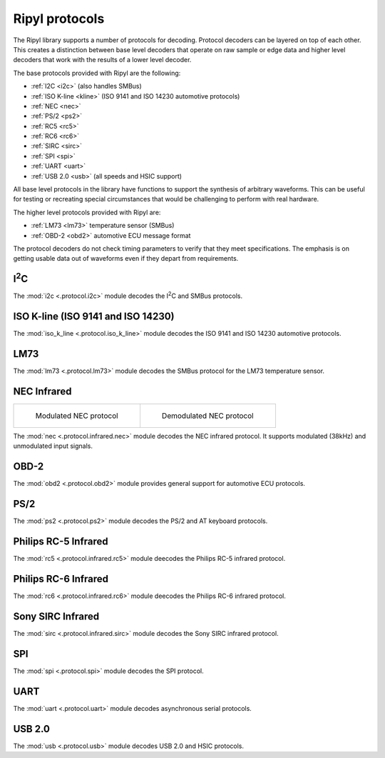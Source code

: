 ===============
Ripyl protocols
===============

The Ripyl library supports a number of protocols for decoding. Protocol decoders can be layered on top of each other. This creates a distinction between base level decoders that operate on raw sample or edge data and higher level decoders that work with the results of a lower level decoder.

The base protocols provided with Ripyl are the following:

* :ref:`I2C <i2c>` (also handles SMBus)
* :ref:`ISO K-line <kline>` (ISO 9141 and ISO 14230 automotive protocols)
* :ref:`NEC <nec>`
* :ref:`PS/2 <ps2>`
* :ref:`RC5 <rc5>`
* :ref:`RC6 <rc6>`
* :ref:`SIRC <sirc>`
* :ref:`SPI <spi>`
* :ref:`UART <uart>`
* :ref:`USB 2.0 <usb>` (all speeds and HSIC support)


All base level protocols in the library have functions to support the synthesis of arbitrary waveforms. This can be useful for testing or recreating special circumstances that would be challenging to perform with real hardware.

The higher level protocols provided with Ripyl are:

* :ref:`LM73 <lm73>` temperature sensor (SMBus)
* :ref:`OBD-2 <obd2>` automotive ECU message format

The protocol decoders do not check timing parameters to verify that they meet specifications. The emphasis is on getting usable data out of waveforms even if they depart from requirements.

.. _i2c:

I\ :sup:`2`\ C
--------------

.. image:: ../image/example/i2c_example.png
    :scale: 60%

The :mod:`i2c <.protocol.i2c>` module decodes the I\ :sup:`2`\ C and SMBus protocols.

.. _kline:

ISO K-line (ISO 9141 and ISO 14230)
-----------------------------------

.. image:: ../image/example/kline_example.png
    :scale: 60%

The :mod:`iso_k_line <.protocol.iso_k_line>` module decodes the ISO 9141 and ISO 14230 automotive protocols.

.. _lm73:

LM73
----

The :mod:`lm73 <.protocol.lm73>` module decodes the SMBus protocol for the LM73 temperature sensor.

.. _nec:

NEC Infrared
------------

+----------------------------------------------+----------------------------------------------------+
| .. figure:: ../image/example/nec_example.png | .. figure:: ../image/example/nec_nomod_example.png |
|     :scale: 60%                              |     :scale: 60%                                    |
|                                              |                                                    |
|     Modulated NEC protocol                   |     Demodulated NEC protocol                       |
+----------------------------------------------+----------------------------------------------------+



The :mod:`nec <.protocol.infrared.nec>` module decodes the NEC infrared protocol. It supports modulated (38kHz) and unmodulated input signals.

.. _obd2:

OBD-2
-----

The :mod:`obd2 <.protocol.obd2>` module provides general support for automotive ECU protocols.


.. _ps2:

PS/2
----

.. image:: ../image/example/ps2_example.png
    :scale: 60%

The :mod:`ps2 <.protocol.ps2>` module decodes the PS/2 and AT keyboard protocols.


.. _rc5:

Philips RC-5 Infrared
---------------------

.. image:: ../image/example/rc5_example.png
    :scale: 60%

The :mod:`rc5 <.protocol.infrared.rc5>` module deecodes the Philips RC-5 infrared protocol.

.. _rc6:

Philips RC-6 Infrared
---------------------

.. image:: ../image/example/rc6_example.png
    :scale: 60%

The :mod:`rc6 <.protocol.infrared.rc6>` module deecodes the Philips RC-6 infrared protocol.

.. _sirc:

Sony SIRC Infrared
------------------

.. image:: ../image/example/sirc_example.png
    :scale: 60%

The :mod:`sirc <.protocol.infrared.sirc>` module decodes the Sony SIRC infrared protocol.

.. _spi:

SPI
---

.. image:: ../image/example/spi_example.png
    :scale: 60%

The :mod:`spi <.protocol.spi>` module decodes the SPI protocol.


.. _uart:

UART
----

.. image:: ../image/example/uart_example.png
    :scale: 60%

The :mod:`uart <.protocol.uart>` module decodes asynchronous serial protocols.

.. _usb:

USB 2.0
-------

.. image:: ../image/example/usb_fs_example.png
    :scale: 60%

.. image:: ../image/example/usb_hs_example.png
    :scale: 60%

.. image:: ../image/example/usb_mix_example.png
    :scale: 60%

.. image:: ../image/example/usb_data_hs_example.png
    :scale: 60%

.. image:: ../image/example/hsic_example.png
    :scale: 60%

The :mod:`usb <.protocol.usb>` module decodes USB 2.0 and HSIC protocols.

